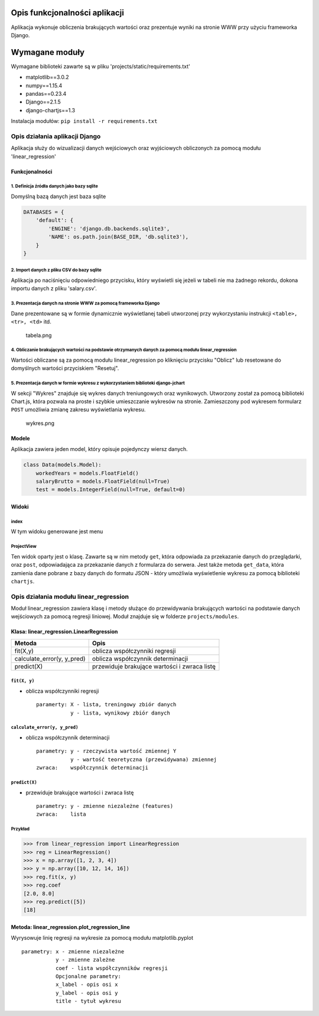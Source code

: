 
Opis funkcjonalności aplikacji
==============================

Aplikacja wykonuje obliczenia brakujących wartości oraz prezentuje
wyniki na stronie WWW przy użyciu frameworka Django.

Wymagane moduły
===============

Wymagane biblioteki zawarte są w pliku
'projects/static/requirements.txt'

-  matplotlib==3.0.2
-  numpy==1.15.4
-  pandas==0.23.4
-  Django==2.1.5
-  django-chartjs==1.3

Instalacja modułów: ``pip install -r requirements.txt``

Opis działania aplikacji Django
-------------------------------

Aplikacja służy do wizualizacji danych wejściowych oraz wyjściowych
obliczonych za pomocą modułu 'linear\_regression'

Funkcjonalności
~~~~~~~~~~~~~~~

1. Definicja źródła danych jako bazy sqlite
^^^^^^^^^^^^^^^^^^^^^^^^^^^^^^^^^^^^^^^^^^^

Domyślną bazą danych jest baza sqlite

.. code:: python

    DATABASES = {
        'default': {
            'ENGINE': 'django.db.backends.sqlite3',
            'NAME': os.path.join(BASE_DIR, 'db.sqlite3'),
        }
    }

2. Import danych z pliku CSV do bazy sqlite
^^^^^^^^^^^^^^^^^^^^^^^^^^^^^^^^^^^^^^^^^^^

Aplikacja po naciśnięciu odpowiedniego przycisku, który wyświetli się jeżeli w tabeli nie ma żadnego rekordu,
dokona importu danych z pliku 'salary.csv'.

3. Prezentacja danych na stronie WWW za pomocą frameworka Django
^^^^^^^^^^^^^^^^^^^^^^^^^^^^^^^^^^^^^^^^^^^^^^^^^^^^^^^^^^^^^^^^

Dane prezentowane są w formie dynamicznie wyświetlanej tabeli utworzonej
przy wykorzystaniu instrukcji ``<table>, <tr>, <td>`` itd.

.. figure:: tabela.png
   :alt: tabela.png

   tabela.png

4. Obliczanie brakujących wartości na podstawie otrzymanych danych za pomocą modułu linear\_regression
^^^^^^^^^^^^^^^^^^^^^^^^^^^^^^^^^^^^^^^^^^^^^^^^^^^^^^^^^^^^^^^^^^^^^^^^^^^^^^^^^^^^^^^^^^^^^^^^^^^^^^

Wartości obliczane są za pomocą modułu linear\_regression po kliknięciu
przycisku "Oblicz" lub resetowane do domyślnych wartości przyciskiem
"Resetuj".

5. Prezentacja danych w formie wykresu z wykorzystaniem biblioteki django-jchart
^^^^^^^^^^^^^^^^^^^^^^^^^^^^^^^^^^^^^^^^^^^^^^^^^^^^^^^^^^^^^^^^^^^^^^^^^^^^^^^^

W sekcji "Wykres" znajduje się wykres danych treniungowych oraz
wynikowych. Utworzony został za pomocą biblioteki Chart.js, która
pozwala na proste i szybkie umieszczanie wykresów na stronie.
Zamieszczony pod wykresem formularz ``POST`` umożliwia zmianę zakresu
wyświetlania wykresu.

.. figure:: wykres.png
   :alt: wykres.png

   wykres.png

Modele
~~~~~~

Aplikacja zawiera jeden model, który opisuje pojedynczy wiersz danych.

.. code:: python

    class Data(models.Model):
        workedYears = models.FloatField()
        salaryBrutto = models.FloatField(null=True)
        test = models.IntegerField(null=True, default=0)

Widoki
~~~~~~

index
^^^^^

W tym widoku generowane jest menu

ProjectView
^^^^^^^^^^^

Ten widok oparty jest o klasę. Zawarte są w nim metody ``get``, która
odpowiada za przekazanie danych do przeglądarki, oraz ``post``,
odpowiadająca za przekazanie danych z formularza do serwera. Jest także
metoda ``get_data``, która zamienia dane pobrane z bazy danych do
formatu JSON - który umożliwia wyświetlenie wykresu za pomocą biblioteki
``chartjs``.

Opis działania modułu linear\_regression
----------------------------------------

Moduł linear\_regression zawiera klasę i metody służące do przewidywania
brakujących wartości na podstawie danych wejściowych za pomocą regresji
liniowej. Moduł znajduje się w folderze ``projects/modules``.

Klasa: linear\_regression.LinearRegression
~~~~~~~~~~~~~~~~~~~~~~~~~~~~~~~~~~~~~~~~~~

+--------------------------------+------------------------------------------------+
| Metoda                         | Opis                                           |
+================================+================================================+
| fit(X,y)                       | oblicza współczynniki regresji                 |
+--------------------------------+------------------------------------------------+
| calculate\_error(y, y\_pred)   | oblicza współczynnik determinacji              |
+--------------------------------+------------------------------------------------+
| predict(X)                     | przewiduje brakujące wartości i zwraca listę   |
+--------------------------------+------------------------------------------------+

``fit(X, y)``
^^^^^^^^^^^^^

-  oblicza współczynniki regresji

   ::

       paramerty: X - lista, treningowy zbiór danych 
                  y - lista, wynikowy zbiór danych

``calculate_error(y, y_pred)``
^^^^^^^^^^^^^^^^^^^^^^^^^^^^^^

-  oblicza współczynnik determinacji

   ::

       parametry: y - rzeczywista wartość zmiennej Y 
                  y - wartość teoretyczna (przewidywana) zmiennej
       zwraca:    współczynnik determinacji

``predict(X)``
^^^^^^^^^^^^^^

-  przewiduje brakujące wartości i zwraca listę

   ::

       parametry: y - zmienne niezależne (features)
       zwraca:    lista 

Przykład
^^^^^^^^

.. code:: python

    >>> from linear_regression import LinearRegression
    >>> reg = LinearRegression()
    >>> x = np.array([1, 2, 3, 4])
    >>> y = np.array([10, 12, 14, 16])
    >>> reg.fit(x, y)
    >>> reg.coef
    [2.0, 8.0]
    >>> reg.predict([5])
    [18]

Metoda: linear\_regression.plot\_regression\_line
~~~~~~~~~~~~~~~~~~~~~~~~~~~~~~~~~~~~~~~~~~~~~~~~~

Wyrysowuje linię regresji na wykresie za pomocą modułu matplotlib.pyplot

::

    parametry: x - zmienne niezależne 
               y - zmienne zależne
               coef - lista współczynników regresji
               Opcjonalne parametry:
               x_label - opis osi x
               y_label - opis osi y
               title - tytuł wykresu

